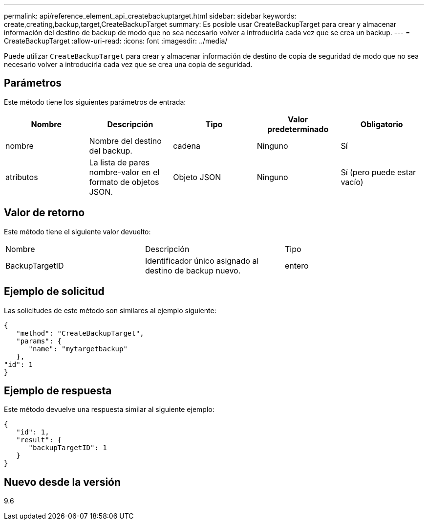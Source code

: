 ---
permalink: api/reference_element_api_createbackuptarget.html 
sidebar: sidebar 
keywords: create,creating,backup,target,CreateBackupTarget 
summary: Es posible usar CreateBackupTarget para crear y almacenar información del destino de backup de modo que no sea necesario volver a introducirla cada vez que se crea un backup. 
---
= CreateBackupTarget
:allow-uri-read: 
:icons: font
:imagesdir: ../media/


[role="lead"]
Puede utilizar `CreateBackupTarget` para crear y almacenar información de destino de copia de seguridad de modo que no sea necesario volver a introducirla cada vez que se crea una copia de seguridad.



== Parámetros

Este método tiene los siguientes parámetros de entrada:

|===
| Nombre | Descripción | Tipo | Valor predeterminado | Obligatorio 


 a| 
nombre
 a| 
Nombre del destino del backup.
 a| 
cadena
 a| 
Ninguno
 a| 
Sí



 a| 
atributos
 a| 
La lista de pares nombre-valor en el formato de objetos JSON.
 a| 
Objeto JSON
 a| 
Ninguno
 a| 
Sí (pero puede estar vacío)

|===


== Valor de retorno

Este método tiene el siguiente valor devuelto:

|===


| Nombre | Descripción | Tipo 


 a| 
BackupTargetID
 a| 
Identificador único asignado al destino de backup nuevo.
 a| 
entero

|===


== Ejemplo de solicitud

Las solicitudes de este método son similares al ejemplo siguiente:

[listing]
----
{
   "method": "CreateBackupTarget",
   "params": {
      "name": "mytargetbackup"
   },
"id": 1
}
----


== Ejemplo de respuesta

Este método devuelve una respuesta similar al siguiente ejemplo:

[listing]
----
{
   "id": 1,
   "result": {
      "backupTargetID": 1
   }
}
----


== Nuevo desde la versión

9.6
